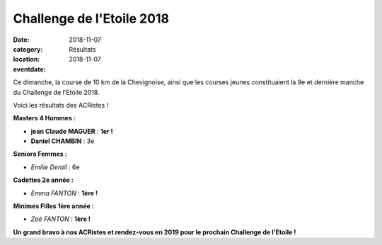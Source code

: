Challenge de l'Etoile 2018
==========================

:date: 2018-11-07
:category: Résultats
:location: 
:eventdate: 2018-11-07

.. image:: http://assets.acr-dijon.org/chletoile.JPG

Ce dimanche, la course de 10 km de la Chevignoise, ainsi que les courses jeunes constituaient la 9e et dernière manche du Challenge de l'Etoile 2018.

Voici les résultats des ACRistes !

**Masters 4 Hommes :**

- **jean Claude MAGUER** : **1er !**
- **Daniel CHAMBIN** : 3e

**Seniors Femmes :**

- *Emilie Derail* : 6e

**Cadettes 2e année :**

- *Emma FANTON* : **1ère !**

**Minimes Filles 1ère année :**

- *Zoé FANTON* : **1ère !**

**Un grand bravo à nos ACRistes et rendez-vous en 2019 pour le prochain Challenge de l'Etoile !**
